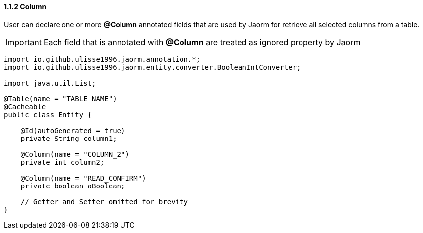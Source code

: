 ==== 1.1.2 Column

User can declare one or more *@Column* annotated fields that are used by Jaorm for retrieve all selected columns from a table.

IMPORTANT: Each field that is annotated with *@Column* are treated as ignored property by Jaorm

[source,java]
----
import io.github.ulisse1996.jaorm.annotation.*;
import io.github.ulisse1996.jaorm.entity.converter.BooleanIntConverter;

import java.util.List;

@Table(name = "TABLE_NAME")
@Cacheable
public class Entity {

    @Id(autoGenerated = true)
    private String column1;

    @Column(name = "COLUMN_2")
    private int column2;

    @Column(name = "READ_CONFIRM")
    private boolean aBoolean;

    // Getter and Setter omitted for brevity
}
----
